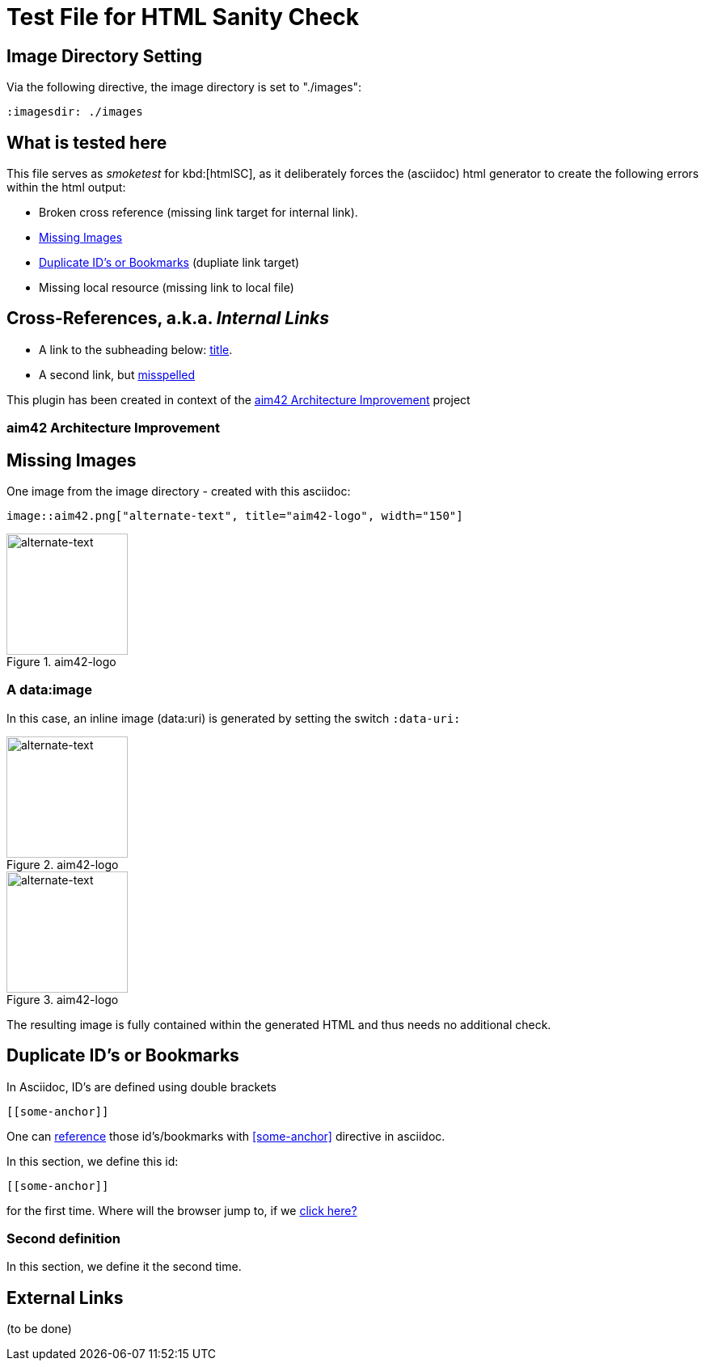 = Test File for HTML Sanity Check


== Image Directory Setting
Via the following directive, the image directory is set to "./images":

----
:imagesdir: ./images
----
:imagesdir: ./images


== What is tested here

This file serves as _smoketest_ for kbd:[htmlSC], as it deliberately forces
the (asciidoc) html generator to create the following errors within the html
output:

* Broken cross reference (missing link target for internal link).
* <<Missing-Images>>
* <<Duplicate-Id>> (dupliate link target)
* Missing local resource (missing link to local file)



== Cross-References, a.k.a. _Internal Links_


* A link to the subheading below: <<aim42, title>>.
* A second link, but <<aim42, misspelled>>


This plugin has been created in context of the <<aim42>> project


[[aim42]]
=== aim42 Architecture Improvement


[[Missing-Images]]
== Missing Images
One image from the image directory - created with this asciidoc:
----
image::aim42.png["alternate-text", title="aim42-logo", width="150"]
----

image::aim42.png["alternate-text", title="aim42-logo", width="150"]



=== A data:image

In this case, an inline image (data:uri) is generated by setting the switch `:data-uri:`

:data-uri:

image::aim42.png["alternate-text", title="aim42-logo", width="150"]

image::missing-image-urjk8ybepw8.jpg["alternate-text", title="aim42-logo", width="150"]

The resulting image is fully contained within the generated HTML and thus needs no additional check.

[[Duplicate-Id]]
== Duplicate ID's or Bookmarks

In Asciidoc, ID's are defined using double brackets
----
[[some-anchor]]
----
One can <<some-anchor, reference>> those id's/bookmarks
with <<some-anchor>> directive in asciidoc.

[[some-anchor]]
In this section, we define this id:
....
[[some-anchor]]
....

for the first time.
Where will the browser jump to, if we <<some-anchor, click here?>>

=== Second definition
In this section, we define it the second time.


== External Links
(to be done)
